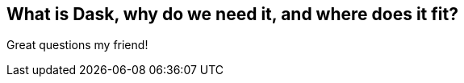 [[what_is_dask]]
== What is Dask, why do we need it, and where does it fit?

Great questions my friend!
